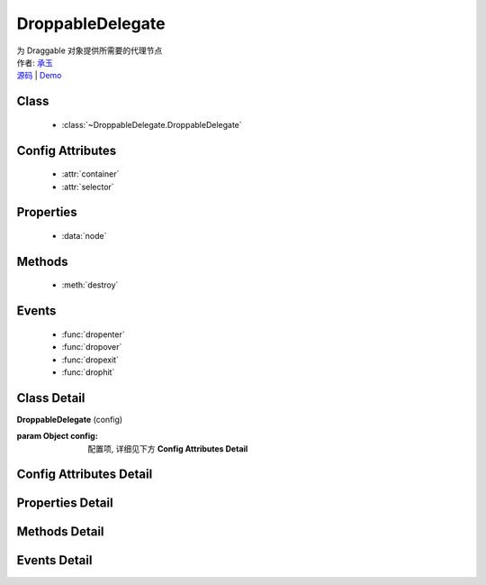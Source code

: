 .. module:: DroppableDelegate

DroppableDelegate
===============================================

.. versionadded:: 1.2

|  为 Draggable 对象提供所需要的代理节点
|  作者: `承玉 <chengyu@taobao.com>`_
|  `源码 <https://github.com/kissyteam/kissy/tree/master/src/dd/droppable-delegate.js>`_  | `Demo <../../../demo/component/dd/droppable-delegate.html>`_


Class
-----------------------------------------------

  * :class:`~DroppableDelegate.DroppableDelegate`

Config Attributes
-----------------------------------------------

  * :attr:`container`
  * :attr:`selector`
  
Properties
-----------------------------------------------

  * :data:`node`
  
Methods
-----------------------------------------------

  * :meth:`destroy`

Events
-----------------------------------------------

  * :func:`dropenter`
  * :func:`dropover`
  * :func:`dropexit`
  * :func:`drophit`


Class Detail
-----------------------------------------------

.. class:: DroppableDelegate
    
    | **DroppableDelegate** (config)

    :param Object config: 配置项, 详细见下方 **Config Attributes Detail**
    

Config Attributes Detail
-----------------------------------------------
    
.. attribute:: container

    {String | HTMLElement} - 用于委托的容器节点, 所有 Droppable 节点都在其内.

.. attribute:: selector

    {String} - 类型选择字符串, 用来获取容器内的 Droppable 节点, 格式为 tag 或 tag.cls 或 .cls.

    
Properties Detail
-----------------------------------------------
    
.. attribute:: node

    {KISSY.Node} - 表示当前容器内正在和 Draggble 对象交互的节点,  通过 selector 获取.


Methods Detail
-----------------------------------------------

.. method:: destroy

    | **destroy** ()
    | 销毁可放对象实例, 清除绑定事件

Events Detail
-----------------------------------------------

.. function:: dropenter

    | **dropenter** (ev)
    | 同 :func:`Droppable.dropenter`

.. function:: dropover

    | **dropover** (ev)
    | 同 :func:`Droppable.dropover`

.. function:: dropexit

    | **dropexit** (ev)
    | 同 :func:`Droppable.dropexit`

.. function:: drophit

    | **drophit** (ev)
    | 同 :func:`Droppable.drophit`

